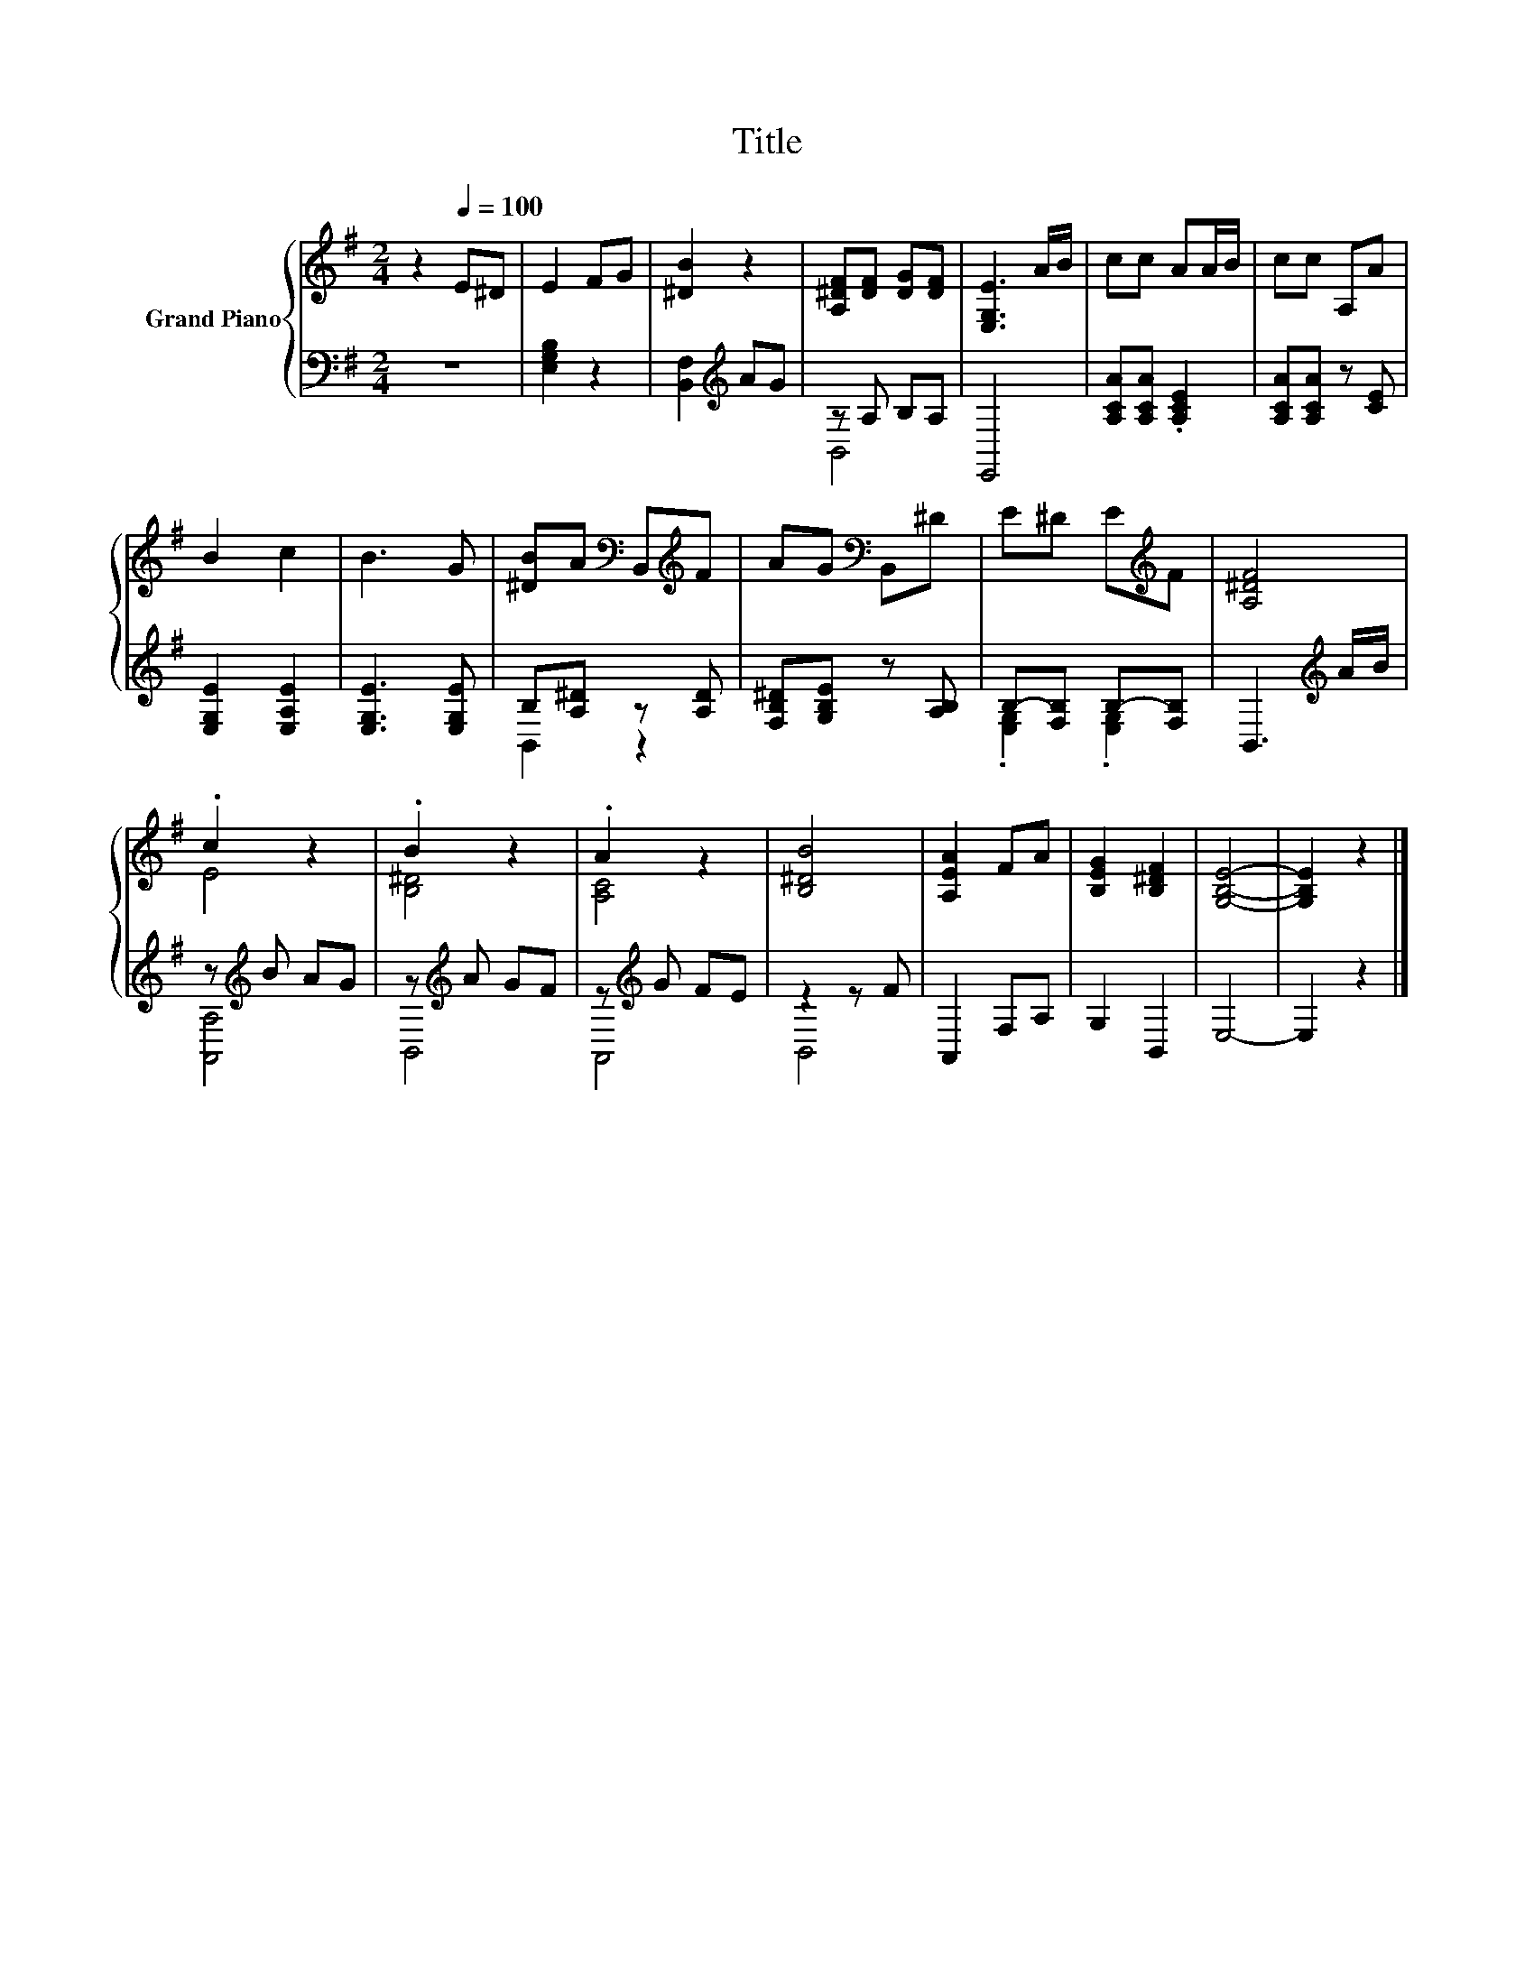 X:1
T:Title
%%score { ( 1 4 ) | ( 2 3 ) }
L:1/8
M:2/4
K:G
V:1 treble nm="Grand Piano"
V:4 treble 
V:2 bass 
V:3 bass 
V:1
 z2[Q:1/4=100] E^D | E2 FG | [^DB]2 z2 | [A,^DF][DF] [DG][DF] | [E,G,E]3 A/B/ | cc AA/B/ | cc A,A | %7
 B2 c2 | B3 G | [^DB]A[K:bass] B,,[K:treble]F | AG[K:bass] B,,^D | E^D E[K:treble]F | [A,^DF]4 | %13
 .c2 z2 | .B2 z2 | .A2 z2 | [B,^DB]4 | [A,EA]2 FA | [B,EG]2 [B,^DF]2 | [G,B,E]4- | [G,B,E]2 z2 |] %21
V:2
 z4 | [E,G,B,]2 z2 | [B,,F,]2[K:treble] AG | z A, B,A, | E,,4 | [A,CA][A,CA] .[A,CE]2 | %6
 [A,CA][A,CA] z [CE] | [E,G,E]2 [E,A,E]2 | [E,G,E]3 [E,G,E] | B,[A,^D] z [A,D] | %10
 [F,B,^D][G,B,E] z [A,B,] | B,-[F,B,] B,-[F,B,] | B,,3[K:treble] A/B/ | z[K:treble] B AG | %14
 z[K:treble] A GF | z[K:treble] G FE | z2 z F | A,,2 F,A, | G,2 B,,2 | E,4- | E,2 z2 |] %21
V:3
 x4 | x4 | x2[K:treble] x2 | B,,4 | x4 | x4 | x4 | x4 | x4 | B,,2 z2 | x4 | .[E,G,]2 .[E,G,]2 | %12
 x3[K:treble] x | [A,,A,]4[K:treble] | B,,4[K:treble] | A,,4[K:treble] | B,,4 | x4 | x4 | x4 | %20
 x4 |] %21
V:4
 x4 | x4 | x4 | x4 | x4 | x4 | x4 | x4 | x4 | x2[K:bass] x[K:treble] x | x2[K:bass] x2 | %11
 x3[K:treble] x | x4 | E4 | [B,^D]4 | [A,C]4 | x4 | x4 | x4 | x4 | x4 |] %21

